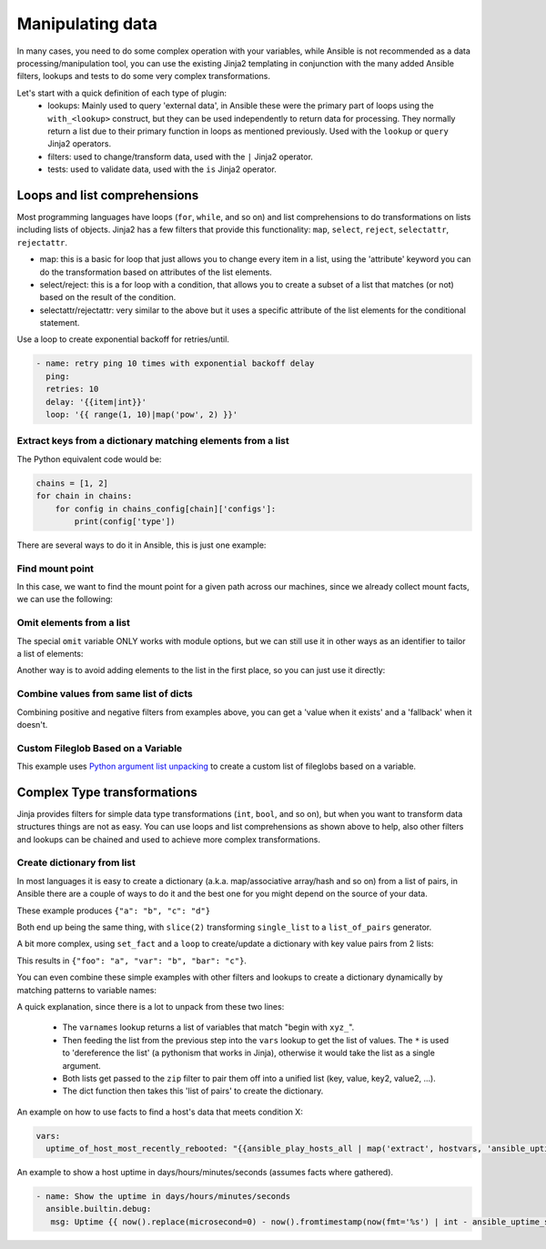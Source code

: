 .. _complex_data_manipulation:

Manipulating data
#################

In many cases, you need to do some complex operation with your variables, while Ansible is not recommended as a data processing/manipulation tool, you can use the existing Jinja2 templating in conjunction with the many added Ansible filters, lookups and tests to do some very complex transformations.

Let's start with a quick definition of each type of plugin:
  - lookups: Mainly used to query 'external data', in Ansible these were the primary part of loops using the ``with_<lookup>`` construct, but they can be used independently to return data for processing. They normally return a list due to their primary function in loops as mentioned previously. Used with the ``lookup`` or ``query`` Jinja2 operators.
  - filters: used to change/transform data, used with the ``|`` Jinja2 operator.
  - tests: used to validate data, used with the ``is`` Jinja2 operator.

.. _note:
   * Some tests and filters are provided directly by Jinja2, so their availability depends on the Jinja2 version, not Ansible.

.. _for_loops_or_list_comprehensions:

Loops and list comprehensions
=============================

Most programming languages have loops (``for``, ``while``, and so on) and list comprehensions to do transformations on lists including lists of objects. Jinja2 has a few filters that provide this functionality: ``map``, ``select``, ``reject``, ``selectattr``, ``rejectattr``.

- map: this is a basic for loop that just allows you to change every item in a list, using the 'attribute' keyword you can do the transformation based on attributes of the list elements.
- select/reject: this is a for loop with a condition, that allows you to create a subset of a list that matches (or not) based on the result of the condition.
- selectattr/rejectattr: very similar to the above but it uses a specific attribute of the list elements for the conditional statement.


.. _exponential_backoff:

Use a loop to create exponential backoff for retries/until.

.. code-block:: yaml

    - name: retry ping 10 times with exponential backoff delay
      ping:
      retries: 10
      delay: '{{item|int}}'
      loop: '{{ range(1, 10)|map('pow', 2) }}'


.. _keys_from_dict_matching_list:

Extract keys from a dictionary matching elements from a list
------------------------------------------------------------

The Python equivalent code would be:

.. code-block:: python

    chains = [1, 2]
    for chain in chains:
        for config in chains_config[chain]['configs']:
            print(config['type'])

There are several ways to do it in Ansible, this is just one example:

.. code-block:: YAML+Jinja
 :emphasize-lines: 4
 :caption: Way to extract matching keys from a list of dictionaries

  tasks:
    - name: Show extracted list of keys from a list of dictionaries
      ansible.builtin.debug:
        msg: "{{ chains | map('extract', chains_config) | map(attribute='configs') | flatten | map(attribute='type') | flatten }}"
      vars:
        chains: [1, 2]
        chains_config:
            1:
                foo: bar
                configs:
                    - type: routed
                      version: 0.1
                    - type: bridged
                      version: 0.2
            2:
                foo: baz
                configs:
                    - type: routed
                      version: 1.0
                    - type: bridged
                      version: 1.1


.. code-block:: ansible-output
 :caption: Results of debug task, a list with the extracted keys

    ok: [localhost] => {
        "msg": [
            "routed",
            "bridged",
            "routed",
            "bridged"
        ]
    }


.. code-block:: YAML+Jinja
 :caption: Get the unique list of values of a variable that vary per host

    vars:
        unique_value_list: "{{ groups['all'] | map ('extract', hostvars, 'varname') | list | unique}}"


.. _find_mount_point:

Find mount point
----------------

In this case, we want to find the mount point for a given path across our machines, since we already collect mount facts, we can use the following:

.. code-block:: YAML+Jinja
 :caption: Use selectattr to filter mounts into list I can then sort and select the last from
 :emphasize-lines: 8

   - hosts: all
     gather_facts: True
     vars:
        path: /var/lib/cache
     tasks:
     - name: The mount point for {{path}}, found using the Ansible mount facts, [-1] is the same as the 'last' filter
       ansible.builtin.debug:
        msg: "{{(ansible_facts.mounts | selectattr('mount', 'in', path) | list | sort(attribute='mount'))[-1]['mount']}}"


.. _omit_elements_from_list:

Omit elements from a list
-------------------------

The special ``omit`` variable ONLY works with module options, but we can still use it in other ways as an identifier to tailor a list of elements:

.. code-block:: YAML+Jinja
 :caption: Inline list filtering when feeding a module option
 :emphasize-lines: 3, 6

    - name: Enable a list of Windows features, by name
      ansible.builtin.set_fact:
        win_feature_list: "{{ namestuff | reject('equalto', omit) | list }}"
      vars:
        namestuff:
          - "{{ (fs_installed_smb_v1 | default(False)) | ternary(omit, 'FS-SMB1') }}"
          - "foo"
          - "bar"


Another way is to avoid adding elements to the list in the first place, so you can just use it directly:

.. code-block:: YAML+Jinja
 :caption: Using set_fact in a loop to increment a list conditionally
 :emphasize-lines: 3, 4, 6

    - name: Build unique list with some items conditionally omitted
      ansible.builtin.set_fact:
         namestuff: ' {{ (namestuff | default([])) | union([item]) }}'
      when: item != omit
      loop:
          - "{{ (fs_installed_smb_v1 | default(False)) | ternary(omit, 'FS-SMB1') }}"
          - "foo"
          - "bar"



.. _combine_optional_values:

Combine values from same list of dicts
---------------------------------------
Combining positive and negative filters from examples above, you can get a 'value when it exists' and a 'fallback' when it doesn't.

.. code-block:: YAML+Jinja
 :caption: Use selectattr and rejectattr to get the ansible_host or inventory_hostname as needed

    - hosts: localhost
      tasks:
        - name: Check hosts in inventory that respond to ssh port
          wait_for:
            host: "{{ item }}"
            port: 22
          loop: '{{ has_ah + no_ah }}'
          vars:
            has_ah: '{{ hostvars|dictsort|selectattr("1.ansible_host", "defined")|map(attribute="1.ansible_host")|list }}'
            no_ah: '{{ hostvars|dictsort|rejectattr("1.ansible_host", "defined")|map(attribute="0")|list }}'


.. _custom_fileglob_variable:

Custom Fileglob Based on a Variable
-----------------------------------

This example uses `Python argument list unpacking <https://docs.python.org/3/tutorial/controlflow.html#unpacking-argument-lists>`_ to create a custom list of fileglobs based on a variable.

.. code-block:: YAML+Jinja
  :caption: Using fileglob with a list based on a variable.

    - hosts: all
      vars:
        mygroups:
          - prod
          - web
      tasks:
        - name: Copy a glob of files based on a list of groups
          copy:
            src: "{{ item }}"
            dest: "/tmp/{{ item }}"
          loop: '{{ q("fileglob", *globlist) }}'
          vars:
            globlist: '{{ mygroups | map("regex_replace", "^(.*)$", "files/\1/*.conf") | list }}'


.. _complex_type_transformations:

Complex Type transformations
=============================

Jinja provides filters for simple data type transformations (``int``, ``bool``, and so on), but when you want to transform data structures things are not as easy.
You can use loops and list comprehensions as shown above to help, also other filters and lookups can be chained and used to achieve more complex transformations.


.. _create_dictionary_from_list:

Create dictionary from list
---------------------------

In most languages it is easy to create a dictionary (a.k.a. map/associative array/hash and so on) from a list of pairs, in Ansible there are a couple of ways to do it and the best one for you might depend on the source of your data.


These example produces ``{"a": "b", "c": "d"}``

.. code-block:: YAML+Jinja
 :caption: Simple list to dict by assuming the list is [key, value , key, value, ...]

  vars:
      single_list: [ 'a', 'b', 'c', 'd' ]
      mydict: "{{ dict(single_list | slice(2)) }}"


.. code-block:: YAML+Jinja
 :caption: It is simpler when we have a list of pairs:

  vars:
      list_of_pairs: [ ['a', 'b'], ['c', 'd'] ]
      mydict: "{{ dict(list_of_pairs) }}"

Both end up being the same thing, with ``slice(2)`` transforming ``single_list`` to a ``list_of_pairs`` generator.



A bit more complex, using ``set_fact`` and a ``loop`` to create/update a dictionary with key value pairs from 2 lists:

.. code-block:: YAML+Jinja
 :caption: Using set_fact to create a dictionary from a set of lists
 :emphasize-lines: 3, 4

     - name: Uses 'combine' to update the dictionary and 'zip' to make pairs of both lists
       ansible.builtin.set_fact:
         mydict: "{{ mydict | default({}) | combine({item[0]: item[1]}) }}"
       loop: "{{ (keys | zip(values)) | list }}"
       vars:
         keys:
           - foo
           - var
           - bar
         values:
           - a
           - b
           - c

This results in ``{"foo": "a", "var": "b", "bar": "c"}``.


You can even combine these simple examples with other filters and lookups to create a dictionary dynamically by matching patterns to variable names:

.. code-block:: YAML+Jinja
 :caption: Using 'vars' to define dictionary from a set of lists without needing a task

    vars:
        xyz_stuff: 1234
        xyz_morestuff: 567
        myvarnames: "{{ q('varnames', '^xyz_') }}"
        mydict: "{{ dict(myvarnames|map('regex_replace', '^xyz_', '')|list | zip(q('vars', *myvarnames))) }}"

A quick explanation, since there is a lot to unpack from these two lines:

 - The ``varnames`` lookup returns a list of variables that match "begin with ``xyz_``".
 - Then feeding the list from the previous step into the ``vars`` lookup to get the list of values.
   The ``*`` is used to 'dereference the list' (a pythonism that works in Jinja), otherwise it would take the list as a single argument.
 - Both lists get passed to the ``zip`` filter to pair them off into a unified list (key, value, key2, value2, ...).
 - The dict function then takes this 'list of pairs' to create the dictionary.


An example on how to use facts to find a host's data that meets condition X:


.. code-block:: YAML+Jinja

  vars:
    uptime_of_host_most_recently_rebooted: "{{ansible_play_hosts_all | map('extract', hostvars, 'ansible_uptime_seconds') | sort | first}}"

An example to show a host uptime in days/hours/minutes/seconds (assumes facts where gathered).

.. code-block:: YAML+Jinja

 - name: Show the uptime in days/hours/minutes/seconds
   ansible.builtin.debug:
    msg: Uptime {{ now().replace(microsecond=0) - now().fromtimestamp(now(fmt='%s') | int - ansible_uptime_seconds) }}


.. seealso::

   :ref:`playbooks_filters`
       Jinja2 filters included with Ansible
   :ref:`playbooks_tests`
       Jinja2 tests included with Ansible
   `Jinja2 Docs <https://jinja.palletsprojects.com/>`_
      Jinja2 documentation, includes lists for core filters and tests

